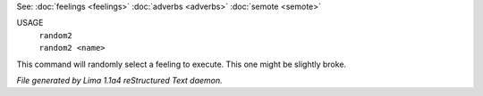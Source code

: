 See: :doc:`feelings <feelings>` :doc:`adverbs <adverbs>` :doc:`semote <semote>` 


USAGE
  |  ``random2``
  |  ``random2 <name>``

This command will randomly select a feeling to execute. This one might be slightly broke.

.. TAGS: RST



*File generated by Lima 1.1a4 reStructured Text daemon.*
